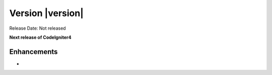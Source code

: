 Version |version|
====================================================

Release Date: Not released

**Next release of CodeIgniter4**

Enhancements
------------

-
